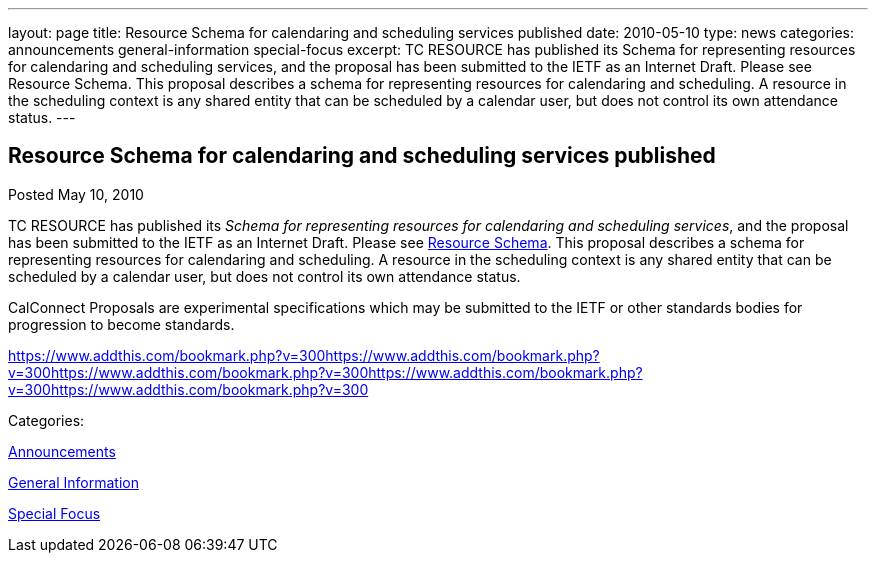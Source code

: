 ---
layout: page
title: Resource Schema for calendaring and scheduling services published
date: 2010-05-10
type: news
categories: announcements general-information special-focus
excerpt: TC RESOURCE has published its Schema for representing resources for calendaring and scheduling services, and the proposal has been submitted to the IETF as an Internet Draft. Please see Resource Schema. This proposal describes a schema for representing resources for calendaring and scheduling. A resource in the scheduling context is any shared entity that can be scheduled by a calendar user, but does not control its own attendance status.
---

== Resource Schema for calendaring and scheduling services published

[[node-300]]
Posted May 10, 2010 

TC RESOURCE has published its __Schema for representing resources for calendaring and scheduling services__, and the proposal has been submitted to the IETF as an Internet Draft. Please see link://CD1003%20Resource%20Schema.shtml[Resource Schema]. This proposal describes a schema for representing resources for calendaring and scheduling. A resource in the scheduling context is any shared entity that can be scheduled by a calendar user, but does not control its own attendance status.

CalConnect Proposals are experimental specifications which may be submitted to the IETF or other standards bodies for progression to become standards.

https://www.addthis.com/bookmark.php?v=300https://www.addthis.com/bookmark.php?v=300https://www.addthis.com/bookmark.php?v=300https://www.addthis.com/bookmark.php?v=300https://www.addthis.com/bookmark.php?v=300

Categories:&nbsp;

link:/news/announcements[Announcements]

link:/news/general-information[General Information]

link:/news/special-focus[Special Focus]

